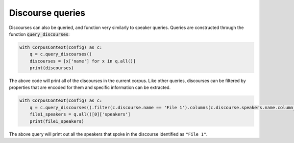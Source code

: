 

.. _discourse_queries:

*****************
Discourse queries
*****************

Discourses can also be queried, and function very similarly to speaker queries. Queries are constructed through the function :code:`query_discourses`:


.. code-block:: python

   with CorpusContext(config) as c:
       q = c.query_discourses()
       discourses = [x['name'] for x in q.all()]
       print(discourses)

The above code will print all of the discourses in the current corpus.  Like other queries, discourses can be filtered by properties that are encoded for them
and specific information can be extracted.


.. code-block:: python

   with CorpusContext(config) as c:
       q = c.query_discourses().filter(c.discourse.name == 'File 1').columns(c.discourse.speakers.name.column_name('speakers'))
       file1_speakers = q.all()[0]['speakers']
       print(file1_speakers)

The above query will print out all the speakers that spoke in the discourse identified as ``"File 1"``.